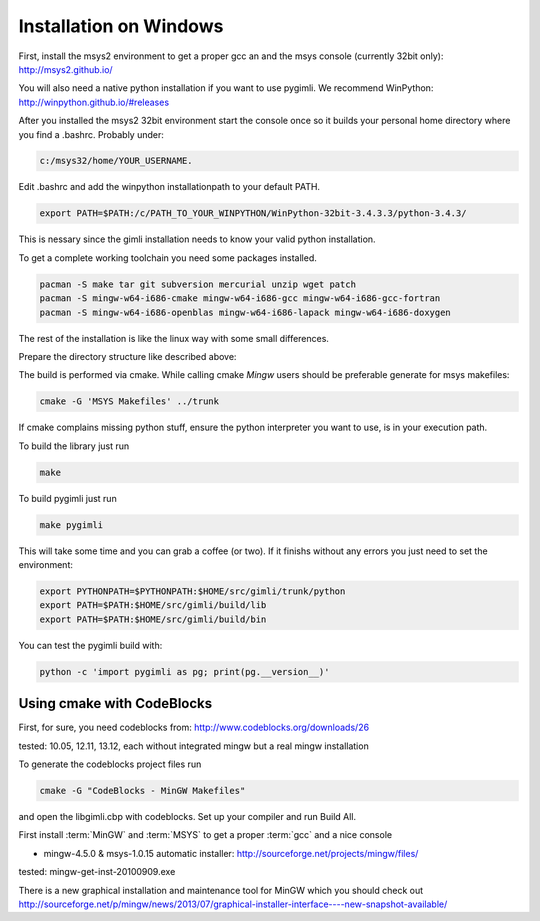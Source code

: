 Installation on Windows
-----------------------

First, install the msys2 environment to get a proper gcc an and the msys
console (currently 32bit only): http://msys2.github.io/

You will also need a native python installation if you want to use pygimli. We
recommend WinPython: http://winpython.github.io/#releases

After you installed the msys2 32bit environment start the console once so it
builds your personal home directory where you find a .bashrc. Probably under:

.. code-block:: bash

    c:/msys32/home/YOUR_USERNAME.

Edit .bashrc and add the winpython
installationpath to your default PATH.

.. code-block:: bash

    export PATH=$PATH:/c/PATH_TO_YOUR_WINPYTHON/WinPython-32bit-3.4.3.3/python-3.4.3/

This is nessary since the gimli installation needs to know your valid python
installation.

To get a complete working toolchain you need some packages installed.

.. code-block:: bash

    pacman -S make tar git subversion mercurial unzip wget patch
    pacman -S mingw-w64-i686-cmake mingw-w64-i686-gcc mingw-w64-i686-gcc-fortran
    pacman -S mingw-w64-i686-openblas mingw-w64-i686-lapack mingw-w64-i686-doxygen

The rest of the installation is like the linux way with some small differences.

Prepare the directory structure like described above:

The build is performed via cmake. While calling cmake *Mingw* users should be
preferable generate for msys makefiles:

.. code-block:: bash

    cmake -G 'MSYS Makefiles' ../trunk

If cmake complains missing python stuff, ensure the python interpreter you want
to use, is in your execution path.

To build the library just run

.. code-block:: bash

    make

To build pygimli just run

.. code-block:: bash

    make pygimli

This will take some time and you can grab a coffee (or two).
If it finishs without any errors you just need to set the environment:

.. code-block:: bash

    export PYTHONPATH=$PYTHONPATH:$HOME/src/gimli/trunk/python
    export PATH=$PATH:$HOME/src/gimli/build/lib
    export PATH=$PATH:$HOME/src/gimli/build/bin

You can test the pygimli build with:

.. code-block:: bash

    python -c 'import pygimli as pg; print(pg.__version__)'


Using cmake with CodeBlocks
^^^^^^^^^^^^^^^^^^^^^^^^^^^

First, for sure, you need codeblocks from: http://www.codeblocks.org/downloads/26

tested: 10.05, 12.11, 13.12, each without integrated mingw but a real mingw installation

To generate the codeblocks project files run

.. code-block:: bash

    cmake -G "CodeBlocks - MinGW Makefiles"

and open the libgimli.cbp with codeblocks. Set up your compiler and run Build All.

First install :term:`MinGW` and :term:`MSYS` to get a proper :term:`gcc` and a nice console

* mingw-4.5.0 & msys-1.0.15 automatic installer: http://sourceforge.net/projects/mingw/files/

tested: mingw-get-inst-20100909.exe

There is a new graphical installation and maintenance tool for MinGW which you should check out
http://sourceforge.net/p/mingw/news/2013/07/graphical-installer-interface----new-snapshot-available/
